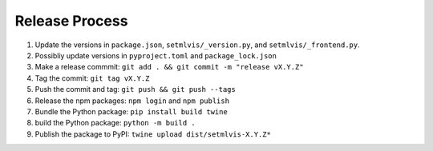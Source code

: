 
.. _release:

Release Process
===============

#. Update the versions in ``package.json``, ``setmlvis/_version.py``, and ``setmlvis/_frontend.py``.
#. Possibliy update versions in ``pyproject.toml`` and ``package_lock.json``
#. Make a release commmit: ``git add . && git commit -m "release vX.Y.Z"``
#. Tag the commit: ``git tag vX.Y.Z``
#. Push the commit and tag: ``git push && git push --tags``
#. Release the npm packages: ``npm login`` and ``npm publish``
#. Bundle the Python package: ``pip install build twine``
#. build the Python package: ``python -m build .``
#. Publish the package to PyPI: ``twine upload dist/setmlvis-X.Y.Z*``
